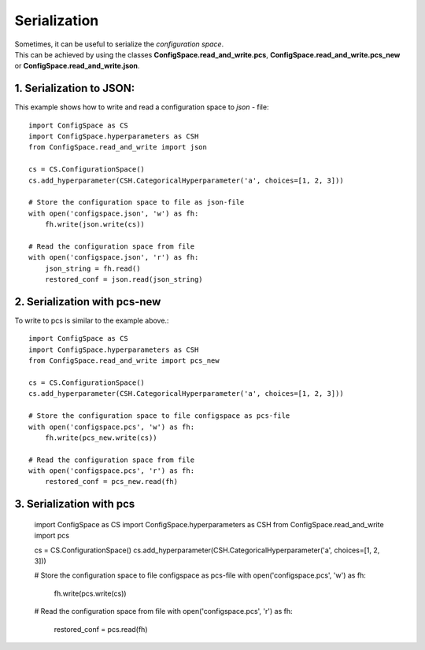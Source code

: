 Serialization
=============

| Sometimes, it can be useful to serialize the *configuration space*.
| This can be achieved by using the classes **ConfigSpace.read_and_write.pcs**,
  **ConfigSpace.read_and_write.pcs_new** or **ConfigSpace.read_and_write.json**.

1. Serialization to JSON:
-------------------------

This example shows how to write and read a configuration space to *json* - file::

    import ConfigSpace as CS
    import ConfigSpace.hyperparameters as CSH
    from ConfigSpace.read_and_write import json

    cs = CS.ConfigurationSpace()
    cs.add_hyperparameter(CSH.CategoricalHyperparameter('a', choices=[1, 2, 3]))

    # Store the configuration space to file as json-file
    with open('configspace.json', 'w') as fh:
        fh.write(json.write(cs))

    # Read the configuration space from file
    with open('configspace.json', 'r') as fh:
        json_string = fh.read()
        restored_conf = json.read(json_string)

2. Serialization with pcs-new
-----------------------------
To write to pcs is similar to the example above.::

    import ConfigSpace as CS
    import ConfigSpace.hyperparameters as CSH
    from ConfigSpace.read_and_write import pcs_new

    cs = CS.ConfigurationSpace()
    cs.add_hyperparameter(CSH.CategoricalHyperparameter('a', choices=[1, 2, 3]))

    # Store the configuration space to file configspace as pcs-file
    with open('configspace.pcs', 'w') as fh:
        fh.write(pcs_new.write(cs))

    # Read the configuration space from file
    with open('configspace.pcs', 'r') as fh:
        restored_conf = pcs_new.read(fh)


3. Serialization with pcs
-------------------------

    import ConfigSpace as CS
    import ConfigSpace.hyperparameters as CSH
    from ConfigSpace.read_and_write import pcs

    cs = CS.ConfigurationSpace()
    cs.add_hyperparameter(CSH.CategoricalHyperparameter('a', choices=[1, 2, 3]))

    # Store the configuration space to file configspace as pcs-file
    with open('configspace.pcs', 'w') as fh:
        fh.write(pcs.write(cs))

    # Read the configuration space from file
    with open('configspace.pcs', 'r') as fh:
        restored_conf = pcs.read(fh)



